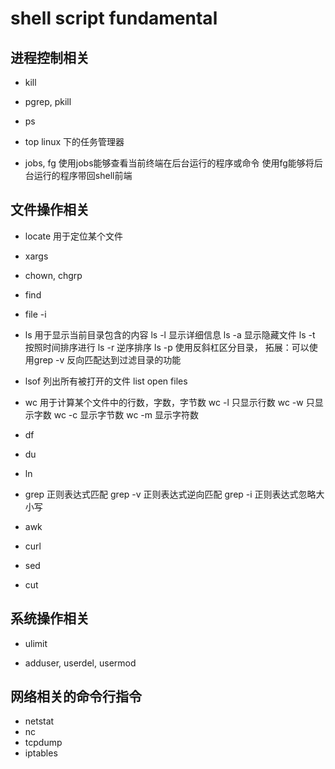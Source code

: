 
*  shell script fundamental


** 进程控制相关

- kill

- pgrep, pkill

- ps

- top
  linux 下的任务管理器

- jobs, fg
  使用jobs能够查看当前终端在后台运行的程序或命令
  使用fg能够将后台运行的程序带回shell前端


** 文件操作相关

- locate 用于定位某个文件

- xargs

- chown, chgrp

- find

- file -i



- ls 用于显示当前目录包含的内容
  ls -l 显示详细信息
  ls -a 显示隐藏文件
  ls -t 按照时间排序进行
  ls -r 逆序排序
  ls -p 使用反斜杠区分目录，
        拓展：可以使用grep -v 反向匹配达到过滤目录的功能

- lsof 列出所有被打开的文件 list open files


- wc 用于计算某个文件中的行数，字数，字节数
  wc -l 只显示行数
  wc -w 只显示字数
  wc -c 显示字节数
  wc -m 显示字符数
  

- df

- du

- ln

- grep 正则表达式匹配
  grep -v 正则表达式逆向匹配
  grep -i 正则表达式忽略大小写


- awk 


- curl


- sed


- cut 



** 系统操作相关

- ulimit


- adduser, userdel, usermod



** 网络相关的命令行指令
- netstat
- nc
- tcpdump
- iptables



